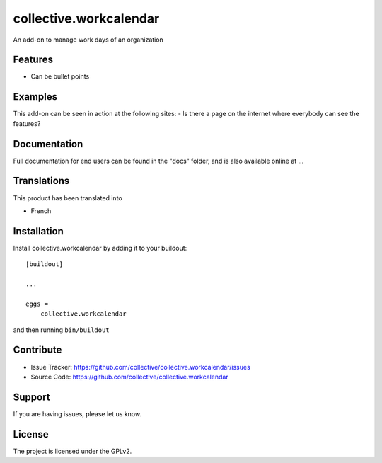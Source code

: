 =======================
collective.workcalendar
=======================

An add-on to manage work days of an organization

Features
--------

- Can be bullet points


Examples
--------

This add-on can be seen in action at the following sites:
- Is there a page on the internet where everybody can see the features?


Documentation
-------------

Full documentation for end users can be found in the "docs" folder, and is also available online at ...


Translations
------------

This product has been translated into

- French


Installation
------------

Install collective.workcalendar by adding it to your buildout::

    [buildout]

    ...

    eggs =
        collective.workcalendar


and then running ``bin/buildout``


Contribute
----------

- Issue Tracker: https://github.com/collective/collective.workcalendar/issues
- Source Code: https://github.com/collective/collective.workcalendar


Support
-------

If you are having issues, please let us know.


License
-------
The project is licensed under the GPLv2.
